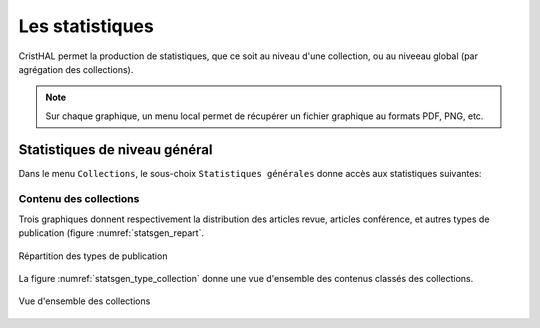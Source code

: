 .. _chap-statistiques:

################
Les statistiques
################

CristHAL permet la production de statistiques, que ce soit
au niveau d'une collection, ou au niveeau global (par agrégation 
des collections).

.. note:: Sur chaque graphique, un menu local permet de récupérer
   un fichier graphique au formats PDF, PNG, etc.
   
******************************
Statistiques de niveau général
******************************

Dans le menu ``Collections``, le sous-choix ``Statistiques générales``
donne accès aux statistiques suivantes:

Contenu des collections
=======================

Trois graphiques donnent respectivement la distribution des articles
revue, articles conférence, et autres types de publication (figure
:numref:`statsgen_repart`.

.. _statsgen_repart:
.. figure:: ./figures/statsgen_repart.png       
        :width: 90%
        :align: center
   
        Répartition des types de publication

La figure :numref:`statsgen_type_collection` donne une vue d'ensemble 
des contenus classés des collections.

 
        
.. _statsgen_type_collection:
.. figure:: ./figures/statsgen_type_collection.png       
        :width: 90%
        :align: center
   
        Vue d'ensemble des collections
